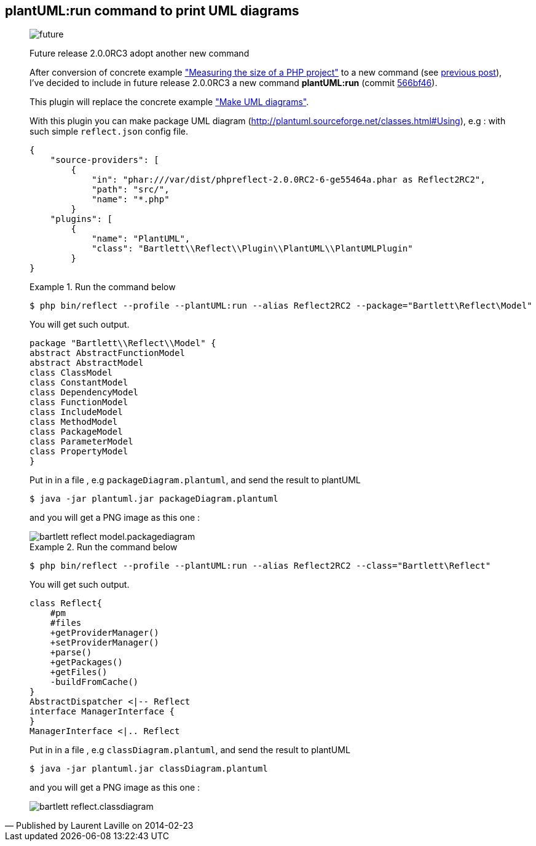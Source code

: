 :footer-fullwidth:
:iconsfont: font-awesome
:imagesdir: ./images
:author:    Laurent Laville
:revdate:   2014-02-23
:pubdate:   Sun, 23 Feb 2014 20:52:14 +0100
:summary:   plantUML:run command to print UML diagrams

[id="post-9"]
== {summary}

[quote,Published by {author} on {revdate}]
____
image:icons/font-awesome/clock-o.png[alt="future",icon="clock-o",size="4x"]

[role="lead"]
Future release 2.0.0RC3 adopt another new command

After conversion of concrete example
http://php5.laurent-laville.org/reflect/manual/2.0/en/measuring-size-project.html["Measuring the size of a PHP project"]
to a new command (see http://php5.laurent-laville.org/reflect/blog/201402-release-2.0.RC3-preview.html[previous post]),
I've decided to include in future release 2.0.0RC3 a new command *plantUML:run*
(commit https://github.com/llaville/php-reflect/commit/566bf462e4c63321d47cb787192a4abc699f2e16[566bf46]).

This plugin will replace the concrete example
http://php5.laurent-laville.org/reflect/manual/2.0/en/make-uml-diagrams.html["Make UML diagrams"].

With this plugin you can make package UML diagram (http://plantuml.sourceforge.net/classes.html#Using), e.g :
with such simple `reflect.json` config file.
----
{
    "source-providers": [
        {
            "in": "phar:///var/dist/phpreflect-2.0.0RC2-6-ge55464a.phar as Reflect2RC2",
            "path": "src/",
            "name": "*.php"
        }
    "plugins": [
        {
            "name": "PlantUML",
            "class": "Bartlett\\Reflect\\Plugin\\PlantUML\\PlantUMLPlugin"
        }
}
----

.Run the command below
====
----
$ php bin/reflect --profile --plantUML:run --alias Reflect2RC2 --package="Bartlett\Reflect\Model"
----
====

You will get such output.
----
package "Bartlett\\Reflect\\Model" {
abstract AbstractFunctionModel
abstract AbstractModel
class ClassModel
class ConstantModel
class DependencyModel
class FunctionModel
class IncludeModel
class MethodModel
class PackageModel
class ParameterModel
class PropertyModel
}
----

Put in in a file , e.g `packageDiagram.plantuml`, and send the result to plantUML
----
$ java -jar plantuml.jar packageDiagram.plantuml
----
and you will get a PNG image as this one :

image::bartlett_reflect_model.packagediagram.png[options="responsive"]


.Run the command below
====
----
$ php bin/reflect --profile --plantUML:run --alias Reflect2RC2 --class="Bartlett\Reflect"
----
====

You will get such output.
----
class Reflect{
    #pm
    #files
    +getProviderManager()
    +setProviderManager()
    +parse()
    +getPackages()
    +getFiles()
    -buildFromCache()
}
AbstractDispatcher <|-- Reflect
interface ManagerInterface {
}
ManagerInterface <|.. Reflect
----

Put in in a file , e.g `classDiagram.plantuml`, and send the result to plantUML
----
$ java -jar plantuml.jar classDiagram.plantuml
----
and you will get a PNG image as this one :

image::bartlett_reflect.classdiagram.png[options="responsive"]
____
